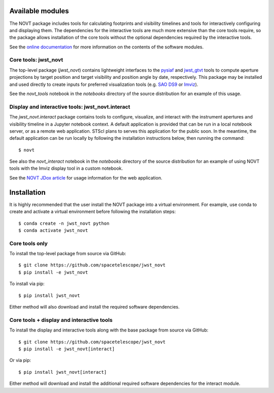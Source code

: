 Available modules
-----------------

The NOVT package includes tools for calculating footprints and visibility timelines
and tools for interactively configuring and displaying them.  The dependencies for
the interactive tools are much more extensive than the core tools require, so the
package allows installation of the core tools without the optional dependencies
required by the interactive tools.

See the `online documentation <https://jwst-novt.readthedocs.io/en/latest/>`__
for more information on the contents of the software modules.

Core tools: jwst_novt
~~~~~~~~~~~~~~~~~~~~~
The top-level package (`jwst_novt`) contains lightweight interfaces to the
`pysiaf <https://github.com/spacetelescope/pysiaf>`__ and
`jwst_gtvt <https://github.com/spacetelescope/jwst_gtvt>`__
tools to compute aperture projections by target position and
target visibility and position angle by date, respectively. This package may
be installed and used directly to create inputs for preferred visualization
tools (e.g.
`SAO DS9 <https://sites.google.com/cfa.harvard.edu/saoimageds9>`__ or
`Imviz <https://jdaviz.readthedocs.io/en/latest/imviz/index.html>`__).

See the `novt_tools` notebook in the `notebooks` directory of the source
distribution for an example of this usage.

Display and interactive tools: jwst_novt.interact
~~~~~~~~~~~~~~~~~~~~~~~~~~~~~~~~~~~~~~~~~~~~~~~~~
The `jwst_novt.interact` package contains tools to configure, visualize, and interact
with the instrument apertures and visibility timeline in a Jupyter notebook
context. A default application is provided that can be run in a local notebook
server, or as a remote web application.  STScI plans to serves this application for the
public soon.  In the meantime, the default application can be run locally by following the
installation instructions below, then running the command::

    $ novt

See also the `novt_interact` notebook in the `notebooks` directory of the source
distribution for an example of using NOVT tools with the Imviz display tool in
a custom notebook.

See the `NOVT JDox article <https://jwst-docs.stsci.edu/jwst-other-tools/nirspec-observation-visualization-tool-help>`__
for usage information for the web application.

Installation
------------

It is highly recommended that the user install the NOVT package into a virtual
environment.  For example, use conda to create and activate a virtual environment
before following the installation steps::

    $ conda create -n jwst_novt python
    $ conda activate jwst_novt

Core tools only
~~~~~~~~~~~~~~~

To install the top-level package from source via GitHub::

    $ git clone https://github.com/spacetelescope/jwst_novt
    $ pip install -e jwst_novt


To install via pip::

    $ pip install jwst_novt

Either method will also download and install the required software dependencies.

Core tools + display and interactive tools
~~~~~~~~~~~~~~~~~~~~~~~~~~~~~~~~~~~~~~~~~~

To install the display and interactive tools along with the base package from
source via GitHub::

    $ git clone https://github.com/spacetelescope/jwst_novt
    $ pip install -e jwst_novt[interact]


Or via pip::

    $ pip install jwst_novt[interact]

Either method will download and install the additional required software dependencies
for the interact module.
